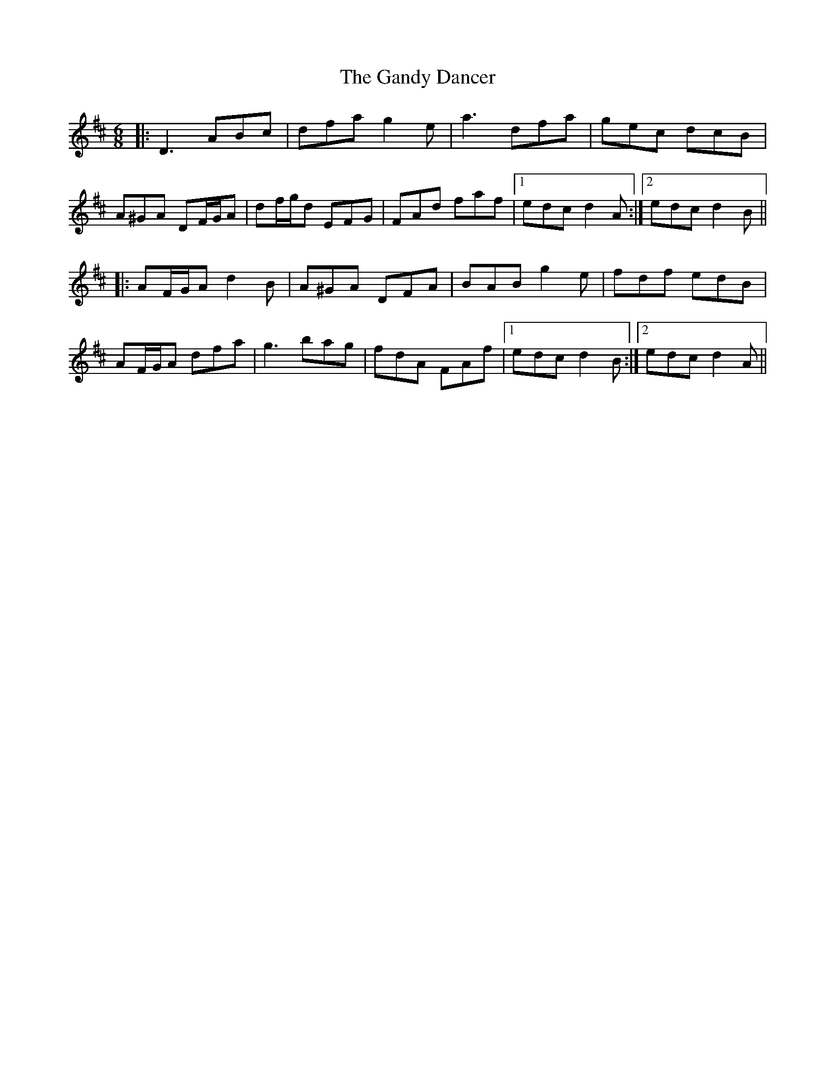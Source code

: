 X: 14797
T: Gandy Dancer, The
R: jig
M: 6/8
K: Dmajor
|:D3 ABc|dfa g2e|a3 dfa|gec dcB|
A^GA DF/G/A|df/g/d EFG|FAd faf|1 edc d2A:|2 edc d2B||
|:AF/G/A d2B|A^GA DFA|BAB g2e|fdf edB|
AF/G/A dfa|g3 bag|fdA FAf|1 edc d2B:|2 edc d2A||

